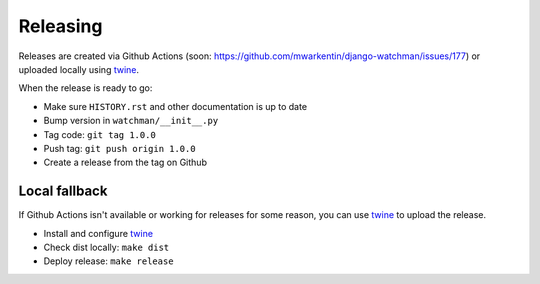 =========
Releasing
=========

Releases are created via Github Actions (soon: https://github.com/mwarkentin/django-watchman/issues/177) or uploaded locally using `twine <https://github.com/pypa/twine>`_.

When the release is ready to go:

* Make sure ``HISTORY.rst`` and other documentation is up to date
* Bump version in ``watchman/__init__.py``
* Tag code: ``git tag 1.0.0``
* Push tag: ``git push origin 1.0.0``
* Create a release from the tag on Github

Local fallback
~~~~~~~~~~~~~~

If Github Actions isn't available or working for releases for some reason, you can use `twine`_ to upload the release.

* Install and configure `twine`_
* Check dist locally: ``make dist``
* Deploy release: ``make release``
